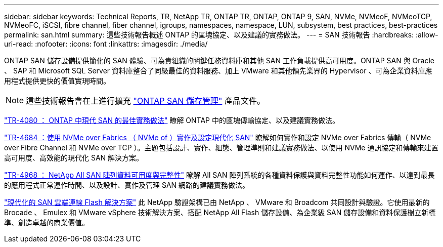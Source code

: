 ---
sidebar: sidebar 
keywords: Technical Reports, TR, NetApp TR, ONTAP TR, ONTAP, ONTAP 9, SAN, NVMe, NVMeoF, NVMeoTCP, NVMeoFC, iSCSI, fibre channel, fiber channel, igroups, namespaces, namespace, LUN, subsystem, best practices, best-practices 
permalink: san.html 
summary: 這些技術報告概述 ONTAP 的區塊協定、以及建議的實務做法。 
---
= SAN 技術報告
:hardbreaks:
:allow-uri-read: 
:nofooter: 
:icons: font
:linkattrs: 
:imagesdir: ./media/


[role="lead"]
ONTAP SAN 儲存設備提供簡化的 SAN 體驗、可為貴組織的關鍵任務資料庫和其他 SAN 工作負載提供高可用度。ONTAP SAN 與 Oracle 、 SAP 和 Microsoft SQL Server 資料庫整合了同級最佳的資料服務、加上 VMware 和其他領先業界的 Hypervisor 、可為企業資料庫應用程式提供更快的價值實現時間。

[NOTE]
====
這些技術報告會在上進行擴充 link:https://docs.netapp.com/us-en/ontap/san-management/index.html["ONTAP SAN 儲存管理"] 產品文件。

====
link:https://www.netapp.com/pdf.html?item=/media/10680-tr4080.pdf["TR-4080 ： ONTAP 中現代 SAN 的最佳實務做法"^]
瞭解 ONTAP 中的區塊傳輸協定、以及建議實務做法。

link:https://www.netapp.com/pdf.html?item=/media/10681-tr4684.pdf["TR-4684 ：使用 NVMe over Fabrics （ NVMe of ）實作及設定現代化 SAN"^]
瞭解如何實作和設定 NVMe over Fabrics 傳輸（ NVMe over Fibre Channel 和 NVMe over TCP ）。主題包括設計、實作、組態、管理準則和建議實務做法、以使用 NVMe 通訊協定和傳輸來建置高可用度、高效能的現代化 SAN 解決方案。

link:https://www.netapp.com/pdf.html?item=/media/85671-tr-4968.pdf["TR-4968 ： NetApp All SAN 陣列資料可用度與完整性"^]
瞭解 All SAN 陣列系統的各種資料保護與資料完整性功能如何運作、以達到最長的應用程式正常運作時間、以及設計、實作及管理 SAN 網路的建議實務做法。

link:https://www.netapp.com/pdf.html?item=/media/9222-nva-1145-design.pdf["現代化的 SAN 雲端連線 Flash 解決方案"^]
此 NetApp 驗證架構已由 NetApp 、 VMware 和 Broadcom 共同設計與驗證。它使用最新的 Brocade 、 Emulex 和 VMware vSphere 技術解決方案、搭配 NetApp All Flash 儲存設備、為企業級 SAN 儲存設備和資料保護樹立新標準、創造卓越的商業價值。
